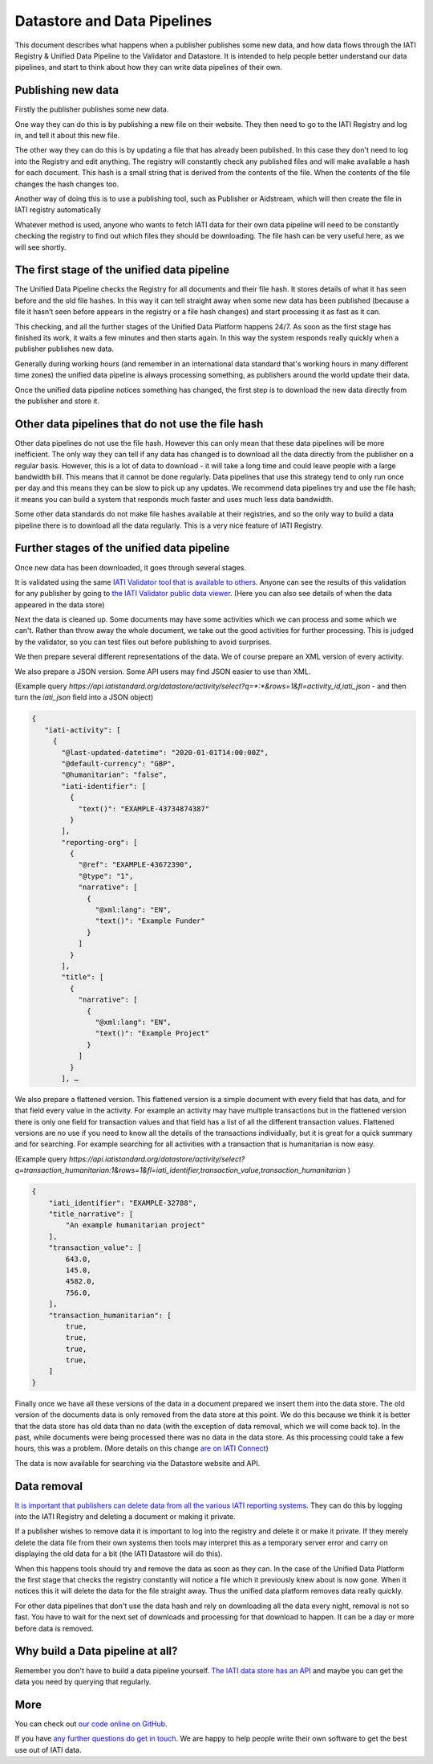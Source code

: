 Datastore and Data Pipelines
============================

This document describes what happens when a publisher publishes some new data, and how data flows through the IATI
Registry & Unified Data Pipeline to the Validator and Datastore. It is intended to help people better understand our
data pipelines, and start to think about how they can write data pipelines of their own.

Publishing new data
~~~~~~~~~~~~~~~~~~~

Firstly the publisher publishes some new data.

One way they can do this is by publishing a new file on their website. They then need to go to the IATI Registry and log
in, and tell it about this new file.

The other way they can do this is by updating a file that has already been published. In this case they don't need to
log into the Registry and edit anything. The registry will constantly check any published files and will make available
a hash for each document. This hash is a small string that is derived from the contents of the file. When the contents
of the file changes the hash changes too.

Another way of doing this is to use a publishing tool, such as Publisher or Aidstream, which will then create the file
in IATI registry automatically

Whatever method is used, anyone who wants to fetch IATI data for their own data pipeline will need to be constantly
checking the registry to find out which files they should be downloading. The file hash can be very useful here, as we
will see shortly.

The first stage of the unified data pipeline
~~~~~~~~~~~~~~~~~~~~~~~~~~~~~~~~~~~~~~~~~~~~

The Unified Data Pipeline checks the Registry for all documents and their file hash. It stores details of what it has
seen before and the old file hashes. In this way it can tell straight away when some new data has been published
(because a file it hasn’t seen before appears in the registry or a file hash changes) and start processing it as fast
as it can.

This checking, and all the further stages of the Unified Data Platform happens 24/7. As soon  as the first stage has
finished its work, it waits a few minutes and then starts again. In this way the system responds really quickly when a
publisher publishes new data.

Generally during working hours (and remember in an international data standard that's working hours in many different
time zones) the unified data pipeline is always processing something, as publishers around the world update their data.

Once the unified data pipeline notices something has changed, the first step is to download the new data directly from
the publisher and store it.

Other data pipelines that do not use the file hash
~~~~~~~~~~~~~~~~~~~~~~~~~~~~~~~~~~~~~~~~~~~~~~~~~~

Other data pipelines do not use the file hash.  However this can only mean that these data pipelines will be more
inefficient.  The only way they can tell if any data has changed is to download all the data directly from the publisher
on a regular basis.  However, this is a lot of data to download -  it will take a long time and could leave people with
a large bandwidth bill.  This means that it cannot be done regularly. Data pipelines that use this strategy tend to only
run once per day and this means they can be slow to pick up any updates.  We recommend data pipelines try and use the
file hash; it means you can build a system that responds much faster and uses much less data bandwidth.

Some other data standards do not make file hashes available at their registries, and so the only way to build a data
pipeline there is to download all the data regularly. This is a very nice feature of IATI Registry.

Further stages of the unified data pipeline
~~~~~~~~~~~~~~~~~~~~~~~~~~~~~~~~~~~~~~~~~~~

Once new data has been downloaded, it goes through several stages.

It is validated using the same `IATI Validator tool that is available to others <https://validator.iatistandard.org/>`_.
Anyone can see the results of this validation for any publisher by going to
`the IATI Validator public data viewer <https://validator.iatistandard.org/organisations>`_. (Here you can also see
details of when the data appeared in the data store)

Next the data is cleaned up. Some documents may have some activities which we can process and some which we can't.
Rather than throw away the whole document, we take out the good activities for further processing. This is judged by the
validator, so you can test files out before publishing to avoid surprises.

We then prepare several different representations of the data. We of course prepare an XML version of every activity.

We also prepare a JSON version. Some API users may find JSON easier to use than XML.

(Example query `https://api.iatistandard.org/datastore/activity/select?q=*:*&rows=1&fl=activity_id,iati_json` - and then
turn the `iati_json` field into a JSON object)

.. code-block:: json

   {
      "iati-activity": [
        {
          "@last-updated-datetime": "2020-01-01T14:00:00Z",
          "@default-currency": "GBP",
          "@humanitarian": "false",
          "iati-identifier": [
            {
              "text()": "EXAMPLE-43734874387"
            }
          ],
          "reporting-org": [
            {
              "@ref": "EXAMPLE-43672390",
              "@type": "1",
              "narrative": [
                {
                  "@xml:lang": "EN",
                  "text()": "Example Funder"
                }
              ]
            }
          ],
          "title": [
            {
              "narrative": [
                {
                  "@xml:lang": "EN",
                  "text()": "Example Project"
                }
              ]
            }
          ], …



We also prepare a flattened version. This flattened version is a simple document with every field that has data, and for
that field every value in the activity. For example an activity may have multiple transactions but in the flattened
version there is only one field for transaction values and that field has a list of all the different transaction values.
Flattened versions are no use if you need to know all the details of the transactions individually, but it is great for
a quick summary and for searching. For example searching for all activities with a transaction that is humanitarian is
now easy.

(Example query `https://api.iatistandard.org/datastore/activity/select?q=transaction_humanitarian:1&rows=1&fl=iati_identifier,transaction_value,transaction_humanitarian` )

.. code-block:: json

    {
        "iati_identifier": "EXAMPLE-32788",
        "title_narrative": [
            "An example humanitarian project"
        ],
        "transaction_value": [
            643.0,
            145.0,
            4582.0,
            756.0,
        ],
        "transaction_humanitarian": [
            true,
            true,
            true,
            true,
        ]
    }


Finally once we have all these versions of the data in a document prepared we insert them into the data store. The old
version of the documents data is only removed from the data store at this point. We do this because we think it is better
that the data store has old data than no data (with the exception of data removal, which we will come back to). In the
past, while documents were being processed there was no data in the data store. As this processing could take a few
hours, this was a problem. (More details on this change `are on IATI Connect <https://www.iaticonnect.org/group/9/topic/proposed-update-iati-datastore>`_)

The data is now available for searching via the Datastore website and API.

Data removal
~~~~~~~~~~~~

`It is important that publishers can delete data from all the various IATI reporting systems <https://iatistandard.org/en/data-removal/>`_.
They can do this by logging into the IATI Registry and deleting a document or making it private.

If a publisher wishes to remove data it is important to log into the registry and delete it or make it private. If they
merely delete the data file from their own systems then tools may interpret this as a temporary server error and carry
on displaying the old data for a bit (the IATI Datastore will do this).

When this happens tools should try and remove the data as soon as they can. In the case of the Unified Data Platform the
first stage that checks the registry constantly will notice a file which it previously knew about is now gone. When it
notices this it will delete the data for the file straight away. Thus the unified data platform removes data really
quickly.

For other data pipelines that don't use the data hash and rely on downloading all the data every night, removal is not
so fast. You have to wait for the next set of downloads and processing for that download to happen. It can be a day or
more before data is removed.

Why build a Data pipeline at all?
~~~~~~~~~~~~~~~~~~~~~~~~~~~~~~~~~

Remember you don't have to build a data pipeline yourself. `The IATI data store has an API <https://developer.iatistandard.org/>`_
and maybe you can get the data you need by querying that regularly.

More
~~~~

You can check out `our code online on GitHub <https://github.com/IATI>`_.

If you have `any further questions do get in touch <https://iatistandard.org/en/guidance/get-support/>`_.  We are happy
to help people write their own software to get the best use out of IATI data.



